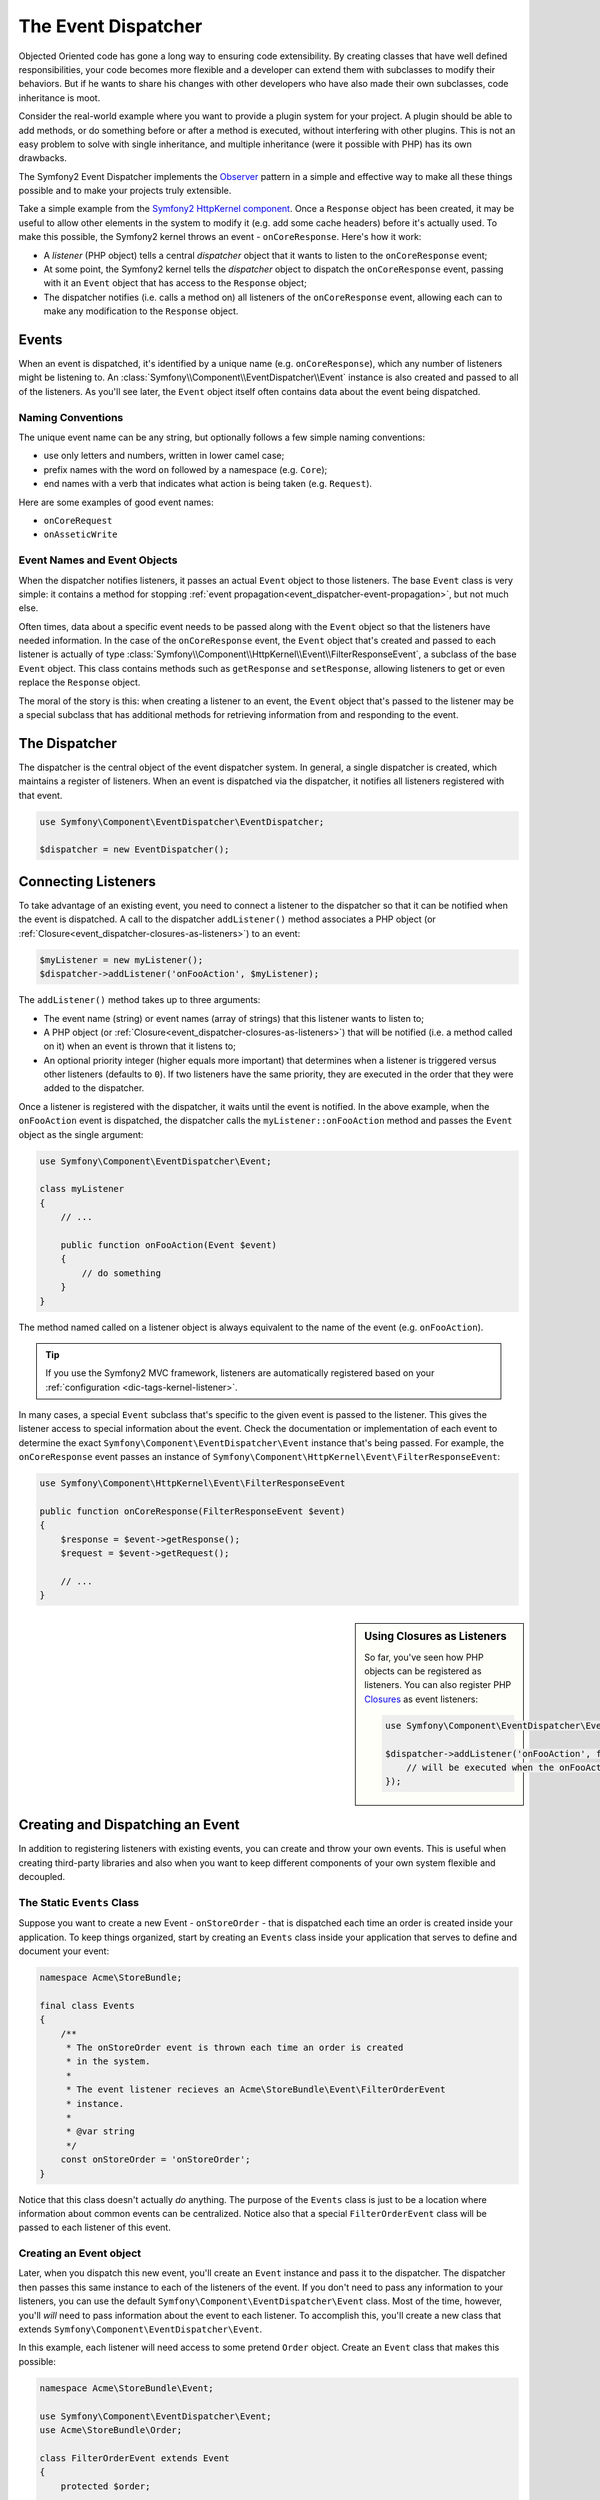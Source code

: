 .. index::
   single: Event Dispatcher

The Event Dispatcher
====================

Objected Oriented code has gone a long way to ensuring code extensibility. By
creating classes that have well defined responsibilities, your code becomes
more flexible and a developer can extend them with subclasses to modify their
behaviors. But if he wants to share his changes with other developers who have
also made their own subclasses, code inheritance is moot.

Consider the real-world example where you want to provide a plugin system for
your project. A plugin should be able to add methods, or do something before
or after a method is executed, without interfering with other plugins. This is
not an easy problem to solve with single inheritance, and multiple inheritance
(were it possible with PHP) has its own drawbacks.

The Symfony2 Event Dispatcher implements the `Observer`_ pattern in a simple
and effective way to make all these things possible and to make your projects
truly extensible.

Take a simple example from the `Symfony2 HttpKernel component`_. Once a ``Response``
object has been created, it may be useful to allow other elements in the
system to modify it (e.g. add some cache headers) before it's actually
used. To make this possible, the Symfony2 kernel throws an event - ``onCoreResponse``.
Here's how it work:

* A *listener* (PHP object) tells a central *dispatcher* object that it
  wants to listen to the ``onCoreResponse`` event;

* At some point, the Symfony2 kernel tells the *dispatcher* object to dispatch
  the ``onCoreResponse`` event, passing with it an ``Event`` object that
  has access to the ``Response`` object;

* The dispatcher notifies (i.e. calls a method on) all listeners of the
  ``onCoreResponse`` event, allowing each can to make any modification to
  the ``Response`` object.

.. index::
   single: Event Dispatcher; Events

Events
------

When an event is dispatched, it's identified by a unique name (e.g. ``onCoreResponse``),
which any number of listeners might be listening to. An :class:`Symfony\\Component\\EventDispatcher\\Event`
instance is also created and passed to all of the listeners. As you'll see later,
the ``Event`` object itself often contains data about the event being dispatched.

.. index::
   pair: Event Dispatcher; Naming conventions

Naming Conventions
~~~~~~~~~~~~~~~~~~

The unique event name can be any string, but optionally follows a few simple
naming conventions:

* use only letters and numbers, written in lower camel case;

* prefix names with the word ``on`` followed by a namespace (e.g. ``Core``);

* end names with a verb that indicates what action is being taken (e.g. ``Request``).

Here are some examples of good event names:

* ``onCoreRequest``
* ``onAsseticWrite``

.. index::
   single: Event Dispatcher; Event Subclasses

Event Names and Event Objects
~~~~~~~~~~~~~~~~~~~~~~~~~~~~~

When the dispatcher notifies listeners, it passes an actual ``Event`` object
to those listeners. The base ``Event`` class is very simple: it contains
a method for stopping :ref:`event propagation<event_dispatcher-event-propagation>`,
but not much else.

Often times, data about a specific event needs to be passed along with the
``Event`` object so that the listeners have needed information. In the case
of the ``onCoreResponse`` event, the ``Event`` object that's created and
passed to each listener is actually of type :class:`Symfony\\Component\\HttpKernel\\Event\\FilterResponseEvent`,
a subclass of the base ``Event`` object. This class contains methods such
as ``getResponse`` and ``setResponse``, allowing listeners to get or even
replace the ``Response`` object.

The moral of the story is this: when creating a listener to an event, the
``Event`` object that's passed to the listener may be a special subclass
that has additional methods for retrieving information from and responding
to the event.

The Dispatcher
--------------

The dispatcher is the central object of the event dispatcher system. In
general, a single dispatcher is created, which maintains a register of listeners.
When an event is dispatched via the dispatcher, it notifies all listeners
registered with that event.

.. code-block:: php

    use Symfony\Component\EventDispatcher\EventDispatcher;

    $dispatcher = new EventDispatcher();

.. index::
   single: Event Dispatcher; Listeners

Connecting Listeners
--------------------

To take advantage of an existing event, you need to connect a listener to
the dispatcher so that it can be notified when the event is dispatched.
A call to the dispatcher ``addListener()`` method associates a PHP object
(or :ref:`Closure<event_dispatcher-closures-as-listeners>`) to an event:

.. code-block:: php

    $myListener = new myListener();
    $dispatcher->addListener('onFooAction', $myListener);

The ``addListener()`` method takes up to three arguments:

* The event name (string) or event names (array of strings) that this listener
  wants to listen to;

* A PHP object (or :ref:`Closure<event_dispatcher-closures-as-listeners>`)
  that will be notified (i.e. a method called on it) when an event is thrown
  that it listens to;

* An optional priority integer (higher equals more important) that determines
  when a listener is triggered versus other listeners (defaults to ``0``). If
  two listeners have the same priority, they are executed in the order that
  they were added to the dispatcher.

Once a listener is registered with the dispatcher, it waits until the event is
notified. In the above example, when the ``onFooAction`` event is dispatched,
the dispatcher calls the ``myListener::onFooAction`` method and passes the
``Event`` object as the single argument:

.. code-block:: php

    use Symfony\Component\EventDispatcher\Event;

    class myListener
    {
        // ...
    
        public function onFooAction(Event $event)
        {
            // do something
        }
    }

The method named called on a listener object is always equivalent to the
name of the event (e.g. ``onFooAction``).

.. tip::

    If you use the Symfony2 MVC framework, listeners are automatically
    registered based on your :ref:`configuration <dic-tags-kernel-listener>`.

In many cases, a special ``Event`` subclass that's specific to the given
event is passed to the listener. This gives the listener access to special
information about the event. Check the documentation or implementation of
each event to determine the exact ``Symfony\Component\EventDispatcher\Event``
instance that's being passed. For example, the ``onCoreResponse`` event
passes an instance of ``Symfony\Component\HttpKernel\Event\FilterResponseEvent``:

.. code-block:: php

    use Symfony\Component\HttpKernel\Event\FilterResponseEvent

    public function onCoreResponse(FilterResponseEvent $event)
    {
        $response = $event->getResponse();
        $request = $event->getRequest();

        // ...
    }

.. _event_dispatcher-closures-as-listeners:

.. sidebar:: Using Closures as Listeners

   So far, you've seen how PHP objects can be registered as listeners. You
   can also register PHP `Closures`_ as event listeners:
   
   .. code-block:: php
   
       use Symfony\Component\EventDispatcher\Event;
   
       $dispatcher->addListener('onFooAction', function(Event $event) {
           // will be executed when the onFooAction event is dispatched
       });

.. index::
   single: Event Dispatcher; Creating and Dispatching an Event

Creating and Dispatching an Event
---------------------------------

In addition to registering listeners with existing events, you can create
and throw your own events. This is useful when creating third-party libraries
and also when you want to keep different components of your own system flexible
and decoupled.

The Static ``Events`` Class
~~~~~~~~~~~~~~~~~~~~~~~~~~~

Suppose you want to create a new Event - ``onStoreOrder`` - that is dispatched
each time an order is created inside your application. To keep things organized,
start by creating an ``Events`` class inside your application that serves to
define and document your event:

.. code-block:: php

    namespace Acme\StoreBundle;
    
    final class Events
    {
        /**
         * The onStoreOrder event is thrown each time an order is created
         * in the system.
         * 
         * The event listener recieves an Acme\StoreBundle\Event\FilterOrderEvent
         * instance.
         *
         * @var string
         */
        const onStoreOrder = 'onStoreOrder';
    }

Notice that this class doesn't actually *do* anything. The purpose of the
``Events`` class is just to be a location where information about common
events can be centralized. Notice also that a special ``FilterOrderEvent``
class will be passed to each listener of this event.

Creating an Event object
~~~~~~~~~~~~~~~~~~~~~~~~

Later, when you dispatch this new event, you'll create an ``Event`` instance
and pass it to the dispatcher. The dispatcher then passes this same instance
to each of the listeners of the event. If you don't need to pass any information
to your listeners, you can use the default ``Symfony\Component\EventDispatcher\Event``
class. Most of the time, however, you'll *will* need to pass information
about the event to each listener. To accomplish this, you'll create a new
class that extends ``Symfony\Component\EventDispatcher\Event``.

In this example, each listener will need access to some pretend ``Order``
object. Create an ``Event`` class that makes this possible:

.. code-block:: php

    namespace Acme\StoreBundle\Event;
    
    use Symfony\Component\EventDispatcher\Event;
    use Acme\StoreBundle\Order;
    
    class FilterOrderEvent extends Event
    {
        protected $order;
        
        public function __construct(Order $order)
        {
            $this->order = $order;
        }

        public function getOrder()
        {
            return $this->order;
        }
    } 

Each listener now has access to to ``Order`` object via the ``getOrder``
method.

Dispatch the Event
~~~~~~~~~~~~~~~~~~

The :method:`Symfony\\Component\\EventDispatcher\\EventDispatcher::dispatch`
notifies all listeners of the given event. It takes two arguments: the name
of the event to dispatch and the ``Event`` instance to pass to each listener
of that event:

.. code-block:: php

    use Acme\StoreBundle\Events;
    use Acme\StoreBundle\Order;
    use Acme\StoreBundle\Event\FilterOrderEvent;

    // the order is somehow created or retrieved
    $order = new Order();
    // ...
    
    // create the FilterOrderEvent and dispatch it
    $event = new FilterOrderEvent($order);
    $dispatcher->dispatch(Events::onStoreOrder, $event);

Notice that the special ``FilterOrderEvent`` object is created and passed
to the ``dispatch`` method. Now, any listener to the ``onStoreOrder`` event
will receive the ``FilterOrderEvent`` and have access to the ``Order`` object
via the ``getOrder`` method:

.. code-block:: php

    // some listener class that's been registered for onStoreOrder
    use Acme\StoreBundle\Event\FilterOrderEvent;

    public function onStoreOrder(FilterOrderEvent $event)
    {
        $order = $event->getOrder();
        // do something to or with the order
    }

Passing along the Event Dispatcher Object
-----------------------------------------

If you have a look at the ``EventDispatcher`` class, you will notice that the
class does not act as a Singleton (there is no ``getInstance()`` static method).
That is intentional, as you might want to have several concurrent event
dispatchers in a single PHP request. But it also means that you need a way to
pass the dispatcher to the objects that need to connect or notify events.

The best practice is to inject the event dispatcher object into your objects,
aka dependency injection.

You can use constructor injection::

    class Foo
    {
        protected $dispatcher = null;

        public function __construct(EventDispatcher $dispatcher)
        {
            $this->dispatcher = $dispatcher;
        }
    }

Or setter injection::

    class Foo
    {
        protected $dispatcher = null;

        public function setEventDispatcher(EventDispatcher $dispatcher)
        {
            $this->dispatcher = $dispatcher;
        }
    }

Choosing between the two is really a matter of taste. Many tend to prefer the
constructor injection as the objects are fully initialized at construction
time. But when you have a long list of dependencies, using setter injection
can be the way to go, especially for optional dependencies.

.. tip::

    If you use dependency injection like we did in the two examples above, you
    can then use the `Symfony2 Dependency Injection component`_ to elegantly
    manage these objects.

.. index::
   single: Event Dispatcher; Event subscribers

Using Event Subscribers
-----------------------

The most common way to listen to an event is to register an *event listener*
with the dispatcher. This listener can listen to one or more events and
is notified each time those events are dispatched.

Another way to listen to events is via an *event subscriber*. An event subscriber
is a PHP class that's able to tell the dispatcher exactly which events it should
subscribe to. It implements the :class:`Symfony\\Component\\EventDispatcher\\EventSubscriberInterface`
interface, which requires a single static method called ``getSubscribedEvents``.
Take the following example of a subscriber that subscribes to the ``onCoreResponse``
and ``onStoreOrder`` events:

.. code-block:: php

    namespace Acme\StoreBundle\Event;
    
    use Symfony\Component\EventDispatcher\EventSubscriberInterface;
    use Symfony\Component\HttpKernel\Event\FilterResponseEvent;

    class StoreSubscriber implements EventSubscriberInterface
    {
        static public function getSubscribedEvents()
        {
            return array('onCoreResponse', 'onStoreOrder');
        }

        public function onCoreResponse(FilterResponseEvent $event)
        {
            // ...
        }

        public function onStoreOrder(FilterOrderEvent $event)
        {
            // ...
        }
    }

This is very similar to a listener class, except that the class itself can
tell the dispatcher which events it should listen to. To register a subscriber
with the dispatcher, use the ``addSubscriberMethod`` method:

.. code-block:: php

    use Acme\StoreBundle\Event\StoreSubscriber;

    $subscriber = new StoreSubscriber();
    $dispatcher->addSubscriber($subscriber);

The dispatcher will automatically register the subscriber for each event
returned by the ``getSubscribedEvents`` method. Like with listeners, the
``addSubscriber`` method has an optional second argument, which is the priority
that should be given to each event.

.. index::
   single: Event Dispatcher; Stopping event flow

.. _event_dispatcher-event-propagation:

Stopping Event Flow/Propagation
-------------------------------

In some cases, it may make sense for a listener to prevent any other listeners
from being called. In other words, the listener needs to be able to tell the
dispatcher to stop all propagation of the event to future listeners (i.e. to
not notify any more listeners). This can be accomplished from inside a listener
via the :method:`Symfony\\Component\\EventDispatcher\\Event::stopPropagation` method:

.. code-block:: php

   use Acme\StoreBundle\Event\FilterOrderEvent;

   public function onStoreOrder(FilterOrderEvent $event)
   {
       // ...
       
       $event->stopPropagation();
   }

Now, any listeners to ``onStoreOrder`` that have not yet been called will
*not* be called.

Learn more from the Cookbook
----------------------------

* :doc:`/cookbook/event_dispatcher/class_extension`
* :doc:`/cookbook/event_dispatcher/method_behavior`

.. _Observer: http://en.wikipedia.org/wiki/Observer_pattern
.. _`Symfony2 HttpKernel component`: https://github.com/symfony/HttpKernel
.. _Closures: http://php.net/manual/en/functions.anonymous.php
.. _`Symfony2 Dependency Injection component`: https://github.com/symfony/DependencyInjection